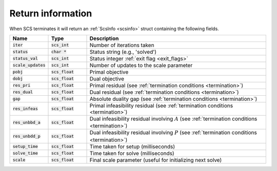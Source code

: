 .. _info:

Return information
------------------
When SCS terminates it will return an :ref:`ScsInfo <scsinfo>` struct containing
the following fields.


.. list-table::
   :widths: 15 15 70
   :header-rows: 1

   * - Name
     - Type 
     - Description 
   * - :code:`iter`
     - :code:`scs_int`
     - Number of iterations taken
   * - :code:`status`
     - :code:`char *`
     - Status string (e.g., 'solved')
   * - :code:`status_val`
     - :code:`scs_int`
     - Status integer :ref:`exit flag <exit_flags>`
   * - :code:`scale_updates`
     - :code:`scs_int` 
     - Number of updates to the scale parameter
   * - :code:`pobj`
     - :code:`scs_float` 
     - Primal objective 
   * - :code:`dobj`
     - :code:`scs_float` 
     - Dual objective 
   * - :code:`res_pri`
     - :code:`scs_float` 
     - Primal residual (see :ref:`termination conditions <termination>`)
   * - :code:`res_dual`
     - :code:`scs_float` 
     - Dual residual (see :ref:`termination conditions <termination>`)
   * - :code:`gap`
     - :code:`scs_float` 
     - Absolute duality gap  (see :ref:`termination conditions <termination>`)
   * - :code:`res_infeas`
     - :code:`scs_float` 
     - Primal infeasibility residual (see :ref:`termination conditions <termination>`)
   * - :code:`res_unbbd_a`
     - :code:`scs_float` 
     - Dual infeasibility residual involving :math:`A` (see :ref:`termination conditions <termination>`)
   * - :code:`res_unbdd_p`
     - :code:`scs_float` 
     - Dual infeasibility residual involving :math:`P` (see :ref:`termination conditions <termination>`)
   * - :code:`setup_time`
     - :code:`scs_float` 
     - Time taken for setup (milliseconds) 
   * - :code:`solve_time`
     - :code:`scs_float` 
     - Time taken for solve (milliseconds) 
   * - :code:`scale`
     - :code:`scs_float` 
     - Final scale parameter (useful for initializing next solve)


